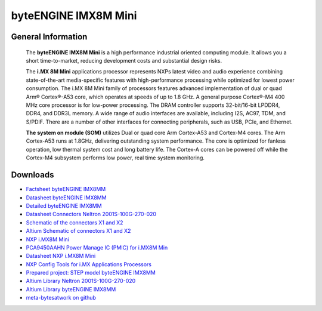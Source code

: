 #####################
byteENGINE IMX8M Mini
#####################

.. image:: https://www.bytesatwork.io/wp-content/uploads/2023/08/IMX8M_persp-scaled.jpg
   :height: 250px
   :align: right

********************
General Information
********************

   The **byteENGINE IMX8M Mini** is a high performance industrial oriented computing module. It allows you a short time-to-market, reducing development costs and substantial design risks.
   
   The **i.MX 8M Mini** applications processor represents NXPs latest video and audio experience combining state-of-the-art media-specific features with high-performance processing while optimized for lowest power consumption.
   The i.MX 8M Mini family of processors features advanced implementation of dual or quad Arm® Cortex®-A53 core, which operates at speeds of up to 1.8 GHz. A general purpose Cortex®-M4 400 MHz core processor is for low-power processing.
   The DRAM controller supports 32-bit/16-bit LPDDR4, DDR4, and DDR3L memory. A wide range of audio interfaces are available, including I2S, AC97, TDM, and S/PDIF. There are a number of other interfaces for connecting peripherals, such as USB, PCIe, and Ethernet.

   **The system on module (SOM)** utilizes Dual or quad core Arm Cortex-A53 and Cortex-M4 cores. The Arm Cortex-A53 runs at 1.8GHz, delivering outstanding system performance. The core is optimized for fanless operation, low thermal system cost and long battery life. The Cortex-A cores can be powered off while the Cortex-M4 subsystem performs low power, real time system monitoring. 




   
*********
Downloads
*********

- `Factsheet byteENGINE IMX8MM <https://www.bytesatwork.io/wp-content/uploads/2021/11/DE_Fact_Sheet_IMX8MM-2.pdf>`_
- `Datasheet byteENGINE IMX8MM <https://www.bytesatwork.io/wp-content/uploads/2023/09/Datasheet_byteENGINE_IMX8MM_v1.2-1.pdf>`_
- `Detailed byteENGINE IMX8MM <https://download.bytesatwork.io/documentation/byteENGINE/ressources/byteENGINE-M6-pinout.xlsx>`_
- `Datasheet Connectors Neltron 2001S-100G-270-020 <https://download.bytesatwork.io/documentation/byteENGINE/ressources/Neltron_2000P.pdf>`_
- `Schematic of the connectors X1 and X2 <https://download.bytesatwork.io/documentation/byteENGINE/ressources/m6-connector-pinout.pdf>`_
- `Altium Schematic of connectors X1 and X2 <https://download.bytesatwork.io/documentation/byteENGINE/ressources/m6connector-doc.SchDoc>`_
- `NXP i.MX8M Mini <https://www.nxp.com/products/processors-and-microcontrollers/arm-processors/i-mx-applications-processors/i-mx-8-processors/i-mx-8m-mini-arm-cortex-a53-cortex-m4-audio-voice-video:i.MX8MMINI?&tab=Documentation_Tab&linkline=Data-Sheet>`_
- `PCA9450AAHN Power Manage IC (PMIC) for i.MX8M Min <https://www.nxp.com/part/PCA9450AAHN#/>`_
- `Datasheet NXP i.MX8M Mini <https://www.nxp.com/products/processors-and-microcontrollers/arm-processors/i-mx-applications-processors/i-mx-8-processors/i-mx-8m-mini-arm-cortex-a53-cortex-m4-audio-voice-video:i.MX8MMINI?&tab=Documentation_Tab&linkline=Data-Sheet>`_
- `NXP Config Tools for i.MX Applications Processors <https://www.nxp.com/design/designs/config-tools-for-i-mx-applications-processors:CONFIG-TOOLS-IM>`_
- `Prepared project: STEP model byteENGINE IMX8MM <https://download.bytesatwork.io/documentation/byteENGINE/ressources/byteengine-m6.step>`_
- `Altium Library Neltron 2001S-100G-270-020 <https://download.bytesatwork.io/documentation/byteENGINE/ressources/2001s-100G-270-020.zip>`_
- `Altium Library byteENGINE IMX8MM <https://download.bytesatwork.io/documentation/byteENGINE/ressources/bE_M6_IMX8MM.IntLib>`_
- `meta-bytesatwork on github <https://github.com/bytesatwork/meta-bytesatwork>`_


.. This is the footer, don't edit after this
.. image:: ../images/wiki_footer.jpg
   :align: center
   :target: https://www.bytesatwork.io